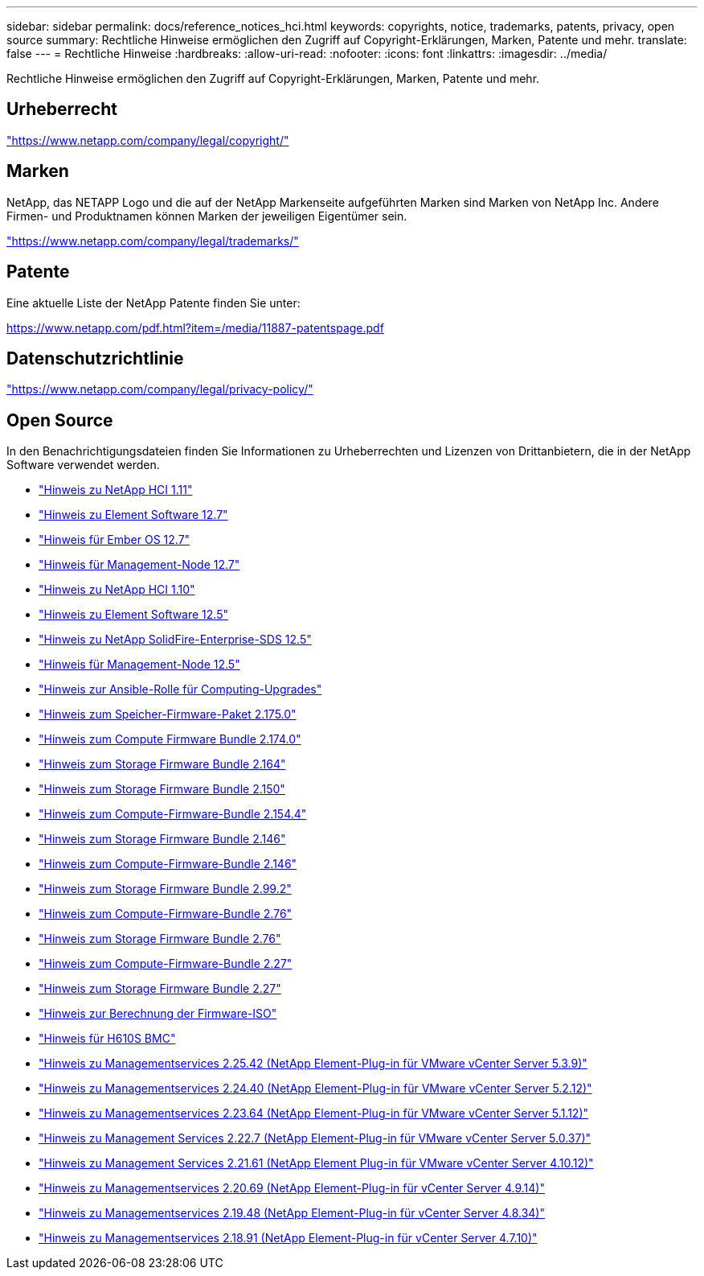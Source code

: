 ---
sidebar: sidebar 
permalink: docs/reference_notices_hci.html 
keywords: copyrights, notice, trademarks, patents, privacy, open source 
summary: Rechtliche Hinweise ermöglichen den Zugriff auf Copyright-Erklärungen, Marken, Patente und mehr. 
translate: false 
---
= Rechtliche Hinweise
:hardbreaks:
:allow-uri-read: 
:nofooter: 
:icons: font
:linkattrs: 
:imagesdir: ../media/


[role="lead"]
Rechtliche Hinweise ermöglichen den Zugriff auf Copyright-Erklärungen, Marken, Patente und mehr.



== Urheberrecht

link:https://www.netapp.com/company/legal/copyright/["https://www.netapp.com/company/legal/copyright/"^]



== Marken

NetApp, das NETAPP Logo und die auf der NetApp Markenseite aufgeführten Marken sind Marken von NetApp Inc. Andere Firmen- und Produktnamen können Marken der jeweiligen Eigentümer sein.

link:https://www.netapp.com/company/legal/trademarks/["https://www.netapp.com/company/legal/trademarks/"^]



== Patente

Eine aktuelle Liste der NetApp Patente finden Sie unter:

link:https://www.netapp.com/pdf.html?item=/media/11887-patentspage.pdf["https://www.netapp.com/pdf.html?item=/media/11887-patentspage.pdf"^]



== Datenschutzrichtlinie

link:https://www.netapp.com/company/legal/privacy-policy/["https://www.netapp.com/company/legal/privacy-policy/"^]



== Open Source

In den Benachrichtigungsdateien finden Sie Informationen zu Urheberrechten und Lizenzen von Drittanbietern, die in der NetApp Software verwendet werden.

* link:../media/NetApp_HCI_1.11_notice.pdf["Hinweis zu NetApp HCI 1.11"^]
* link:../media/Element_Software_12.7.pdf["Hinweis zu Element Software 12.7"^]
* link:../media/Ember_OS_12.7.pdf["Hinweis für Ember OS 12.7"^]
* link:../media/mNode_12.7.pdf["Hinweis für Management-Node 12.7"^]
* link:../media/NetApp_HCI_1.10_notice.pdf["Hinweis zu NetApp HCI 1.10"^]
* link:../media/Element_Software_12.5.pdf["Hinweis zu Element Software 12.5"^]
* link:../media/SolidFire_eSDS_12.5.pdf["Hinweis zu NetApp SolidFire-Enterprise-SDS 12.5"^]
* link:../media/mNode_12.5.pdf["Hinweis für Management-Node 12.5"^]
* link:../media/ansible-products-notice.pdf["Hinweis zur Ansible-Rolle für Computing-Upgrades"^]
* link:../media/storage_firmware_bundle_2.175.0_notices.pdf["Hinweis zum Speicher-Firmware-Paket 2.175.0"^]
* link:../media/compute_firmware_bundle_2.174.0_notices.pdf["Hinweis zum Compute Firmware Bundle 2.174.0"^]
* link:../media/storage_firmware_bundle_2.164.0_notices.pdf["Hinweis zum Storage Firmware Bundle 2.164"^]
* link:../media/storage_firmware_bundle_2.150_notices.pdf["Hinweis zum Storage Firmware Bundle 2.150"^]
* link:../media/compute_firmware_bundle_2.154.4_notices.pdf["Hinweis zum Compute-Firmware-Bundle 2.154.4"^]
* link:../media/storage_firmware_bundle_2.146_notices.pdf["Hinweis zum Storage Firmware Bundle 2.146"^]
* link:../media/compute_firmware_bundle_2.146_notices.pdf["Hinweis zum Compute-Firmware-Bundle 2.146"^]
* link:../media/storage_firmware_bundle_2.99_notices.pdf["Hinweis zum Storage Firmware Bundle 2.99.2"^]
* link:../media/compute_firmware_bundle_2.76_notices.pdf["Hinweis zum Compute-Firmware-Bundle 2.76"^]
* link:../media/storage_firmware_bundle_2.76_notices.pdf["Hinweis zum Storage Firmware Bundle 2.76"^]
* link:../media/compute_firmware_bundle_2.27_notices.pdf["Hinweis zum Compute-Firmware-Bundle 2.27"^]
* link:../media/storage_firmware_bundle_2.27_notices.pdf["Hinweis zum Storage Firmware Bundle 2.27"^]
* link:../media/compute_iso_notice.pdf["Hinweis zur Berechnung der Firmware-ISO"^]
* link:../media/H610S_BMC_notice.pdf["Hinweis für H610S BMC"^]
* link:../media/mgmt_svcs_2.25_notice.pdf["Hinweis zu Managementservices 2.25.42 (NetApp Element-Plug-in für VMware vCenter Server 5.3.9)"^]
* link:../media/mgmt_svcs_2.24_notice.pdf["Hinweis zu Managementservices 2.24.40 (NetApp Element-Plug-in für VMware vCenter Server 5.2.12)"^]
* link:../media/mgmt_svcs_2.23_notice.pdf["Hinweis zu Managementservices 2.23.64 (NetApp Element-Plug-in für VMware vCenter Server 5.1.12)"^]
* link:../media/mgmt_svcs_2.22_notice.pdf["Hinweis zu Management Services 2.22.7 (NetApp Element-Plug-in für VMware vCenter Server 5.0.37)"^]
* link:../media/mgmt_svcs_2.21_notice.pdf["Hinweis zu Management Services 2.21.61 (NetApp Element Plug-in für VMware vCenter Server 4.10.12)"^]
* link:../media/2.20_notice.pdf["Hinweis zu Managementservices 2.20.69 (NetApp Element-Plug-in für vCenter Server 4.9.14)"^]
* link:../media/2.19_notice.pdf["Hinweis zu Managementservices 2.19.48 (NetApp Element-Plug-in für vCenter Server 4.8.34)"^]
* link:../media/2.18_notice.pdf["Hinweis zu Managementservices 2.18.91 (NetApp Element-Plug-in für vCenter Server 4.7.10)"^]

